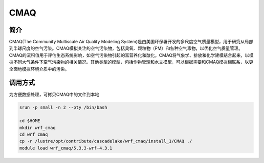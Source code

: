 .. _cmaq:

CMAQ
====

简介
-----

CMAQ(The Community Multiscale Air Quality Modeling System)是由美国环保署开发的多尺度空气质量模型，用于研究从局部到半球尺度的空气污染。CMAQ模拟关注的空气污染物，包括臭氧、颗粒物（PM）和各种空气毒物，以优化空气质量管理。CMAQ的沉积值用于评估生态系统影响，如空气污染物引起的富营养化和酸化。CMAQ将气象学、排放和化学建模结合起来，以模拟不同大气条件下空气污染物的相关情况。其他类型的模型，包括作物管理和水文模型，可以根据需要和CMAQ模拟相联系，以更全面地模拟环境介质中的污染。

调用方式
------------------------------------------------

为方便数据处理，可拷贝CMAQ中的文件到本地

.. code:: bash

   srun -p small -n 2 --pty /bin/bash

   cd $HOME
   mkdir wrf_cmaq
   cd wrf_cmaq
   cp -r /lustre/opt/contribute/cascadelake/wrf_cmaq/install_1/CMAQ ./
   module load wrf_cmaq/5.3.3-wrf-4.3.1
